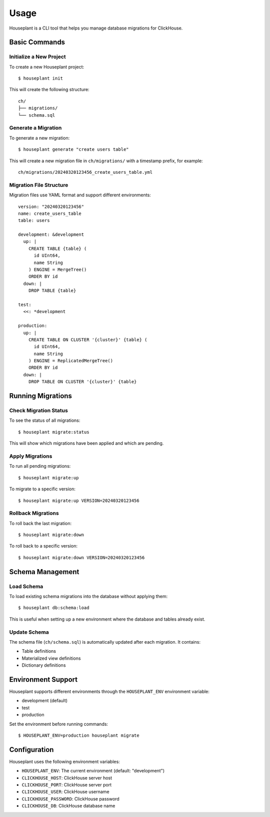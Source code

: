 =====
Usage
=====

Houseplant is a CLI tool that helps you manage database migrations for ClickHouse.

Basic Commands
--------------

Initialize a New Project
~~~~~~~~~~~~~~~~~~~~~~~~

To create a new Houseplant project::

    $ houseplant init

This will create the following structure::

    ch/
    ├── migrations/
    └── schema.sql

Generate a Migration
~~~~~~~~~~~~~~~~~~~~

To generate a new migration::

    $ houseplant generate "create users table"

This will create a new migration file in ``ch/migrations/`` with a timestamp prefix, for example::

    ch/migrations/20240320123456_create_users_table.yml

Migration File Structure
~~~~~~~~~~~~~~~~~~~~~~~~

Migration files use YAML format and support different environments::

    version: "20240320123456"
    name: create_users_table
    table: users

    development: &development
      up: |
        CREATE TABLE {table} (
          id UInt64,
          name String
        ) ENGINE = MergeTree()
        ORDER BY id
      down: |
        DROP TABLE {table}

    test:
      <<: *development

    production:
      up: |
        CREATE TABLE ON CLUSTER '{cluster}' {table} (
          id UInt64,
          name String
        ) ENGINE = ReplicatedMergeTree()
        ORDER BY id
      down: |
        DROP TABLE ON CLUSTER '{cluster}' {table}

Running Migrations
------------------

Check Migration Status
~~~~~~~~~~~~~~~~~~~~~~

To see the status of all migrations::

    $ houseplant migrate:status

This will show which migrations have been applied and which are pending.

Apply Migrations
~~~~~~~~~~~~~~~~

To run all pending migrations::

    $ houseplant migrate:up

To migrate to a specific version::

    $ houseplant migrate:up VERSION=20240320123456

Rollback Migrations
~~~~~~~~~~~~~~~~~~~

To roll back the last migration::

    $ houseplant migrate:down

To roll back to a specific version::

    $ houseplant migrate:down VERSION=20240320123456

Schema Management
-----------------

Load Schema
~~~~~~~~~~~

To load existing schema migrations into the database without applying them::

    $ houseplant db:schema:load

This is useful when setting up a new environment where the database and tables already exist.

Update Schema
~~~~~~~~~~~~~

The schema file (``ch/schema.sql``) is automatically updated after each migration. It contains:

- Table definitions
- Materialized view definitions
- Dictionary definitions

Environment Support
-------------------

Houseplant supports different environments through the ``HOUSEPLANT_ENV`` environment variable:

- development (default)
- test
- production

Set the environment before running commands::

    $ HOUSEPLANT_ENV=production houseplant migrate

Configuration
-------------

Houseplant uses the following environment variables:

- ``HOUSEPLANT_ENV``: The current environment (default: "development")
- ``CLICKHOUSE_HOST``: ClickHouse server host
- ``CLICKHOUSE_PORT``: ClickHouse server port
- ``CLICKHOUSE_USER``: ClickHouse username
- ``CLICKHOUSE_PASSWORD``: ClickHouse password
- ``CLICKHOUSE_DB``: ClickHouse database name
